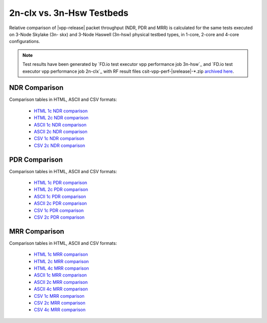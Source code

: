 2n-clx vs. 3n-Hsw Testbeds
--------------------------

Relative comparison of |vpp-release| packet throughput (NDR, PDR and
MRR) is calculated for the same tests executed on 3-Node Skylake (3n-
skx) and 3-Node Haswell (3n-hsw) physical testbed types, in 1-core,
2-core and 4-core configurations.

.. note::

    Test results have been generated by
    `FD.io test executor vpp performance job 3n-hsw`_ and
    `FD.io test executor vpp performance job 2n-clx`_
    with RF result
    files csit-vpp-perf-|srelease|-\*.zip
    `archived here <../../_static/archive/>`_.

NDR Comparison
~~~~~~~~~~~~~~

Comparison tables in HTML, ASCII and CSV formats:

  - `HTML 1c NDR comparison <../../_static/vpp/performance-compare-testbeds-3n-hsw-2n-clx-1c-ndr.html>`_
  - `HTML 2c NDR comparison <../../_static/vpp/performance-compare-testbeds-3n-hsw-2n-clx-2c-ndr.html>`_
  - `ASCII 1c NDR comparison <../../_static/vpp/performance-compare-testbeds-3n-hsw-2n-clx-1c-ndr.txt>`_
  - `ASCII 2c NDR comparison <../../_static/vpp/performance-compare-testbeds-3n-hsw-2n-clx-2c-ndr.txt>`_
  - `CSV 1c NDR comparison <../../_static/vpp/performance-compare-testbeds-3n-hsw-2n-clx-1c-ndr.csv>`_
  - `CSV 2c NDR comparison <../../_static/vpp/performance-compare-testbeds-3n-hsw-2n-clx-2c-ndr.csv>`_

PDR Comparison
~~~~~~~~~~~~~~

Comparison tables in HTML, ASCII and CSV formats:

  - `HTML 1c PDR comparison <../../_static/vpp/performance-compare-testbeds-3n-hsw-2n-clx-1c-pdr.html>`_
  - `HTML 2c PDR comparison <../../_static/vpp/performance-compare-testbeds-3n-hsw-2n-clx-2c-pdr.html>`_
  - `ASCII 1c PDR comparison <../../_static/vpp/performance-compare-testbeds-3n-hsw-2n-clx-1c-pdr.txt>`_
  - `ASCII 2c PDR comparison <../../_static/vpp/performance-compare-testbeds-3n-hsw-2n-clx-2c-pdr.txt>`_
  - `CSV 1c PDR comparison <../../_static/vpp/performance-compare-testbeds-3n-hsw-2n-clx-1c-pdr.csv>`_
  - `CSV 2c PDR comparison <../../_static/vpp/performance-compare-testbeds-3n-hsw-2n-clx-2c-pdr.csv>`_

MRR Comparison
~~~~~~~~~~~~~~

Comparison tables in HTML, ASCII and CSV formats:

  - `HTML 1c MRR comparison <../../_static/vpp/performance-compare-testbeds-3n-hsw-2n-clx-1c-mrr.html>`_
  - `HTML 2c MRR comparison <../../_static/vpp/performance-compare-testbeds-3n-hsw-2n-clx-2c-mrr.html>`_
  - `HTML 4c MRR comparison <../../_static/vpp/performance-compare-testbeds-3n-hsw-2n-clx-4c-mrr.html>`_
  - `ASCII 1c MRR comparison <../../_static/vpp/performance-compare-testbeds-3n-hsw-2n-clx-1c-mrr.txt>`_
  - `ASCII 2c MRR comparison <../../_static/vpp/performance-compare-testbeds-3n-hsw-2n-clx-2c-mrr.txt>`_
  - `ASCII 4c MRR comparison <../../_static/vpp/performance-compare-testbeds-3n-hsw-2n-clx-4c-mrr.txt>`_
  - `CSV 1c MRR comparison <../../_static/vpp/performance-compare-testbeds-3n-hsw-2n-clx-1c-mrr.csv>`_
  - `CSV 2c MRR comparison <../../_static/vpp/performance-compare-testbeds-3n-hsw-2n-clx-2c-mrr.csv>`_
  - `CSV 4c MRR comparison <../../_static/vpp/performance-compare-testbeds-3n-hsw-2n-clx-4c-mrr.csv>`_

